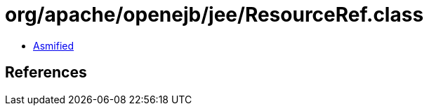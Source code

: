 = org/apache/openejb/jee/ResourceRef.class

 - link:ResourceRef-asmified.java[Asmified]

== References

